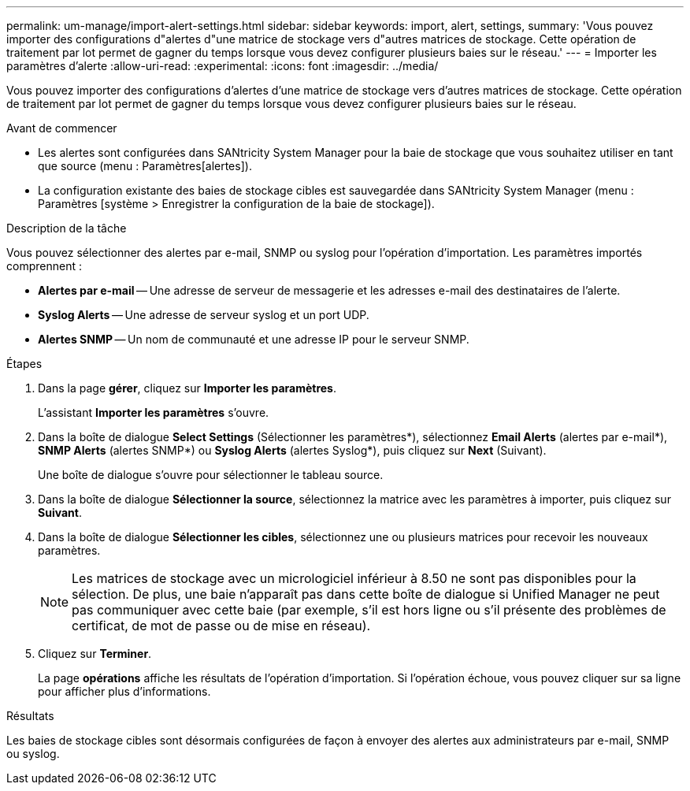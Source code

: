 ---
permalink: um-manage/import-alert-settings.html 
sidebar: sidebar 
keywords: import, alert, settings, 
summary: 'Vous pouvez importer des configurations d"alertes d"une matrice de stockage vers d"autres matrices de stockage. Cette opération de traitement par lot permet de gagner du temps lorsque vous devez configurer plusieurs baies sur le réseau.' 
---
= Importer les paramètres d'alerte
:allow-uri-read: 
:experimental: 
:icons: font
:imagesdir: ../media/


[role="lead"]
Vous pouvez importer des configurations d'alertes d'une matrice de stockage vers d'autres matrices de stockage. Cette opération de traitement par lot permet de gagner du temps lorsque vous devez configurer plusieurs baies sur le réseau.

.Avant de commencer
* Les alertes sont configurées dans SANtricity System Manager pour la baie de stockage que vous souhaitez utiliser en tant que source (menu : Paramètres[alertes]).
* La configuration existante des baies de stockage cibles est sauvegardée dans SANtricity System Manager (menu : Paramètres [système > Enregistrer la configuration de la baie de stockage]).


.Description de la tâche
Vous pouvez sélectionner des alertes par e-mail, SNMP ou syslog pour l'opération d'importation. Les paramètres importés comprennent :

* *Alertes par e-mail* -- Une adresse de serveur de messagerie et les adresses e-mail des destinataires de l'alerte.
* *Syslog Alerts* -- Une adresse de serveur syslog et un port UDP.
* *Alertes SNMP* -- Un nom de communauté et une adresse IP pour le serveur SNMP.


.Étapes
. Dans la page *gérer*, cliquez sur *Importer les paramètres*.
+
L'assistant *Importer les paramètres* s'ouvre.

. Dans la boîte de dialogue *Select Settings* (Sélectionner les paramètres*), sélectionnez *Email Alerts* (alertes par e-mail*), *SNMP Alerts* (alertes SNMP*) ou *Syslog Alerts* (alertes Syslog*), puis cliquez sur *Next* (Suivant).
+
Une boîte de dialogue s'ouvre pour sélectionner le tableau source.

. Dans la boîte de dialogue *Sélectionner la source*, sélectionnez la matrice avec les paramètres à importer, puis cliquez sur *Suivant*.
. Dans la boîte de dialogue *Sélectionner les cibles*, sélectionnez une ou plusieurs matrices pour recevoir les nouveaux paramètres.
+
[NOTE]
====
Les matrices de stockage avec un micrologiciel inférieur à 8.50 ne sont pas disponibles pour la sélection. De plus, une baie n'apparaît pas dans cette boîte de dialogue si Unified Manager ne peut pas communiquer avec cette baie (par exemple, s'il est hors ligne ou s'il présente des problèmes de certificat, de mot de passe ou de mise en réseau).

====
. Cliquez sur *Terminer*.
+
La page *opérations* affiche les résultats de l'opération d'importation. Si l'opération échoue, vous pouvez cliquer sur sa ligne pour afficher plus d'informations.



.Résultats
Les baies de stockage cibles sont désormais configurées de façon à envoyer des alertes aux administrateurs par e-mail, SNMP ou syslog.
